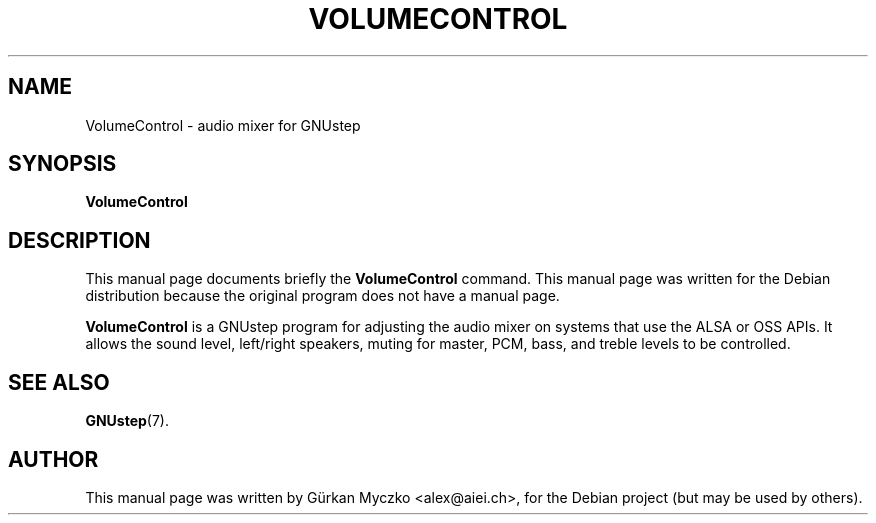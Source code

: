 .TH VOLUMECONTROL 1 "July 29, 2004"
.SH NAME
VolumeControl \- audio mixer for GNUstep
.SH SYNOPSIS
.B VolumeControl
.SH DESCRIPTION
This manual page documents briefly the
.B VolumeControl
command.
This manual page was written for the Debian distribution
because the original program does not have a manual page.
.PP
\fBVolumeControl\fP is a GNUstep program for adjusting the audio mixer
on systems that use the ALSA or OSS APIs. It allows the sound level,
left/right speakers, muting for master, PCM, bass, and treble levels
to be controlled.
.SH SEE ALSO
.BR GNUstep (7).
.br
.SH AUTHOR
This manual page was written by G\[:u]rkan Myczko <alex@aiei.ch>,
for the Debian project (but may be used by others).
